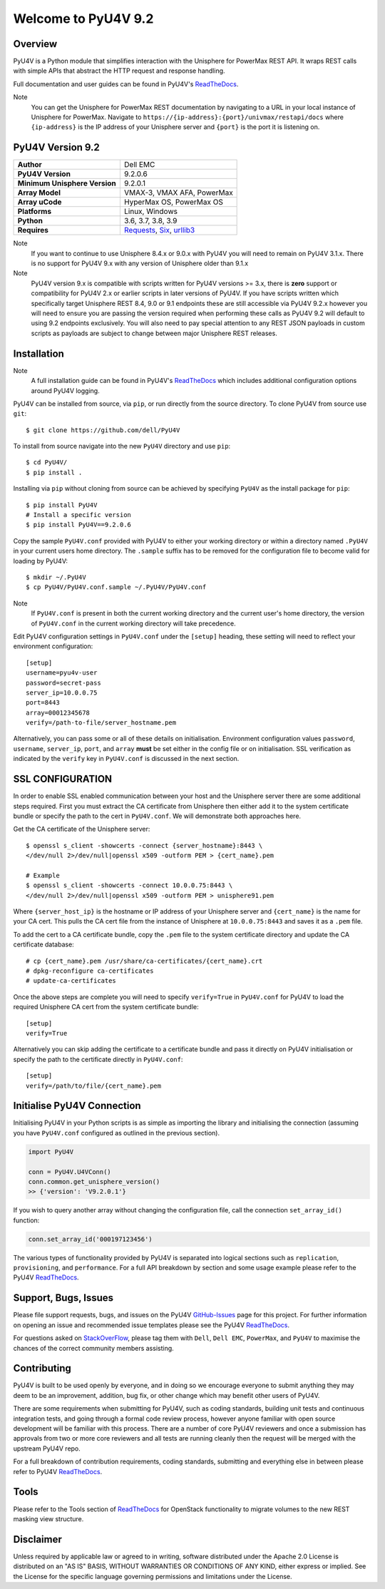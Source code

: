 Welcome to PyU4V 9.2
====================

| |Maintenance| |OpenSource| |AskUs| |License| |Test| |Build| |Docs|
| |Language| |PyVersions| |Unisphere| |Platform| |DTotal| |DMonth| |DWeek|

Overview
--------

PyU4V is a Python module that simplifies interaction with the Unisphere for
PowerMax REST API.  It wraps REST calls with simple APIs that abstract the HTTP
request and response handling.

Full documentation and user guides can be found in PyU4V's ReadTheDocs_.

Note
   You can get the Unisphere for PowerMax REST documentation by
   navigating to a URL in your local instance of Unisphere for PowerMax.
   Navigate to ``https://{ip-address}:{port}/univmax/restapi/docs``
   where ``{ip-address}`` is the IP address of your Unisphere server and
   ``{port}`` is the port it is listening on.

PyU4V Version 9.2
-----------------

+-------------------------------+----------------------------+
| **Author**                    | Dell EMC                   |
+-------------------------------+----------------------------+
| **PyU4V Version**             | 9.2.0.6                    |
+-------------------------------+----------------------------+
| **Minimum Unisphere Version** | 9.2.0.1                    |
+-------------------------------+----------------------------+
| **Array Model**               | VMAX-3, VMAX AFA, PowerMax |
+-------------------------------+----------------------------+
| **Array uCode**               | HyperMax OS, PowerMax OS   |
+-------------------------------+----------------------------+
| **Platforms**                 | Linux, Windows             |
+-------------------------------+----------------------------+
| **Python**                    | 3.6, 3.7, 3.8, 3.9         |
+-------------------------------+----------------------------+
| **Requires**                  | Requests_, Six_, urllib3_  |
+-------------------------------+----------------------------+

Note
    If you want to continue to use Unisphere 8.4.x or 9.0.x with PyU4V you will
    need to remain on PyU4V 3.1.x. There is no support for PyU4V 9.x with any
    version of Unisphere older than 9.1.x

Note
    PyU4V version 9.x is compatible with scripts written for PyU4V versions
    >= 3.x, there is **zero** support or compatibility for PyU4V 2.x or earlier
    scripts in later versions of PyU4V. If you have scripts written which
    specifically target Unisphere REST 8.4, 9.0 or 9.1 endpoints these are
    still accessible via PyU4V 9.2.x however you will need to ensure you are
    passing the version required when performing these calls as PyU4V 9.2 will
    default to using 9.2 endpoints exclusively.  You will also need to pay
    special attention to any REST JSON payloads in custom scripts as payloads
    are subject to change between major Unisphere REST releases.

Installation
------------

Note
    A full installation guide can be found in PyU4V's ReadTheDocs_ which
    includes additional configuration options around PyU4V logging.

PyU4V can be installed from source, via ``pip``, or run directly from the
source directory. To clone PyU4V from source use ``git``::

    $ git clone https://github.com/dell/PyU4V

To install from source navigate into the new ``PyU4V`` directory and use
``pip``::

    $ cd PyU4V/
    $ pip install .

Installing via ``pip`` without cloning from source can be achieved by
specifying ``PyU4V`` as the install package for ``pip``::

    $ pip install PyU4V
    # Install a specific version
    $ pip install PyU4V==9.2.0.6

Copy the sample ``PyU4V.conf`` provided with PyU4V to either your working
directory or within a directory named ``.PyU4V`` in your current users home
directory. The ``.sample`` suffix has to be removed for the configuration file
to become valid for loading by PyU4V::

    $ mkdir ~/.PyU4V
    $ cp PyU4V/PyU4V.conf.sample ~/.PyU4V/PyU4V.conf

Note
    If ``PyU4V.conf`` is present in both the current working directory and the
    current user's home directory, the version of ``PyU4V.conf`` in the current
    working directory will take precedence.

Edit PyU4V configuration settings in ``PyU4V.conf`` under the ``[setup]``
heading, these setting will need to reflect your environment configuration::

    [setup]
    username=pyu4v-user
    password=secret-pass
    server_ip=10.0.0.75
    port=8443
    array=00012345678
    verify=/path-to-file/server_hostname.pem

Alternatively, you can pass some or all of these details on initialisation.
Environment configuration values ``password``, ``username``, ``server_ip``,
``port``, and ``array`` **must** be set either in the config file or on
initialisation. SSL verification as indicated by the ``verify`` key in
``PyU4V.conf`` is discussed in the next section.

SSL CONFIGURATION
-----------------

In order to enable SSL enabled communication between your host and the
Unisphere server there are some additional steps required. First you must
extract the CA certificate from Unisphere then either add it to the system
certificate bundle or specify the path to the cert in ``PyU4V.conf``. We will
demonstrate both approaches here.

Get the CA certificate of the Unisphere server::

    $ openssl s_client -showcerts -connect {server_hostname}:8443 \
    </dev/null 2>/dev/null|openssl x509 -outform PEM > {cert_name}.pem

    # Example
    $ openssl s_client -showcerts -connect 10.0.0.75:8443 \
    </dev/null 2>/dev/null|openssl x509 -outform PEM > unisphere91.pem

Where ``{server_host_ip}`` is the hostname or IP address of your Unisphere
server and ``{cert_name}`` is the name for your CA cert. This pulls the CA cert
file from the instance of Unisphere at ``10.0.0.75:8443`` and saves it as a
``.pem`` file.

To add the cert to a CA certificate bundle, copy the ``.pem`` file to the
system certificate directory and update the CA certificate database::

    # cp {cert_name}.pem /usr/share/ca-certificates/{cert_name}.crt
    # dpkg-reconfigure ca-certificates
    # update-ca-certificates

Once the above steps are complete you will need to specify ``verify=True`` in
``PyU4V.conf`` for PyU4V to load the required Unisphere CA cert from the system
certificate bundle::

    [setup]
    verify=True

Alternatively you can skip adding the certificate to a certificate bundle and
pass it directly on PyU4V initialisation or specify the path to the certificate
directly in ``PyU4V.conf``::

    [setup]
    verify=/path/to/file/{cert_name}.pem

Initialise PyU4V Connection
---------------------------

Initialising PyU4V in your Python scripts is as simple as importing the library
and initialising the connection (assuming you have ``PyU4V.conf`` configured as
outlined in the previous section).

.. code-block:: python

    import PyU4V

    conn = PyU4V.U4VConn()
    conn.common.get_unisphere_version()
    >> {'version': 'V9.2.0.1'}

If you wish to query another array without changing the configuration file,
call the connection ``set_array_id()`` function:

.. code-block:: python

    conn.set_array_id('000197123456')

The various types of functionality provided by PyU4V is separated into logical
sections such as ``replication``, ``provisioning``, and ``performance``. For a
full API breakdown by section and some usage example please refer to the
PyU4V ReadTheDocs_.

Support, Bugs, Issues
---------------------

Please file support requests, bugs, and issues on the PyU4V GitHub-Issues_
page for this project. For further information on opening an issue and
recommended issue templates please see the PyU4V ReadTheDocs_.

For questions asked on StackOverFlow_, please tag them with ``Dell``,
``Dell EMC``, ``PowerMax``, and ``PyU4V`` to maximise the chances of the
correct community members assisting.

Contributing
------------

PyU4V is built to be used openly by everyone, and in doing so we encourage
everyone to submit anything they may deem to be an improvement, addition, bug
fix, or other change which may benefit other users of PyU4V.

There are some requirements when submitting for PyU4V, such as coding
standards, building unit tests and continuous integration tests, and going
through a formal code review process, however anyone familiar with open source
development will be familiar with this process.  There are a number of core
PyU4V reviewers and once a submission has approvals from two or more core
reviewers and all tests are running cleanly then the request will be merged
with the upstream PyU4V repo.

For a full breakdown of contribution requirements, coding standards, submitting
and everything else in between please refer to PyU4V ReadTheDocs_.

Tools
-----

Please refer to the Tools section of ReadTheDocs_ for OpenStack functionality
to migrate volumes to the new REST masking view structure.

Disclaimer
----------

Unless required by applicable law or agreed to in writing, software distributed
under the Apache 2.0 License is distributed on an "AS IS" BASIS, WITHOUT
WARRANTIES OR CONDITIONS OF ANY KIND, either express or implied. See the
License for the specific language governing permissions and limitations under
the License.

.. BadgeLinks

.. |Maintenance| image:: https://img.shields.io/badge/Maintained-Yes-blue
   :target: https://github.com/dell/PyU4V/commits/master
.. |OpenSource| image:: https://img.shields.io/badge/Open%20Source-Yes-blue
   :target: https://github.com/dell/PyU4V
.. |AskUs| image:: https://img.shields.io/badge/Ask%20Us...-Anything-blue
   :target: https://github.com/dell/PyU4V/issues
.. |License| image:: https://img.shields.io/badge/License-Apache%202.0-blue
   :target: https://github.com/dell/PyU4V/blob/master/LICENSE
.. |Test| image:: https://img.shields.io/badge/Tests-Passing-blue
.. |Build| image:: https://img.shields.io/badge/Build-Passing-blue
.. |Docs| image:: https://img.shields.io/badge/Docs-Passing-blue
.. |Language| image:: https://img.shields.io/badge/Language-Python%20-blue
   :target: https://www.python.org/
.. |PyVersions| image:: https://img.shields.io/badge/Python-3.6%20%7C%203.7%20%7C%203.8%20%7C%203.9-blue
   :target: https://github.com/dell/PyU4V/blob/master/README.rst
.. |Platform| image:: https://img.shields.io/badge/Platform-Linux%20%7C%20Windows-blue
   :target: https://github.com/dell/PyU4V/blob/master/README.rst
.. |Unisphere| image:: https://img.shields.io/badge/Unisphere-9.2.0.1-blue
   :target: https://www.dell.com/support/home/us/en/19/product-support/product/unisphere-powermax/overview
.. |DTotal| image:: https://pepy.tech/badge/pyu4v
   :target: https://pepy.tech/project/pyu4v
.. |DMonth| image:: https://pepy.tech/badge/pyu4v/month
   :target: https://pepy.tech/project/pyu4v/month
.. |DWeek| image:: https://pepy.tech/badge/pyu4v/week
   :target: https://pepy.tech/project/pyu4v/week

.. README URL Links

.. _Requests: https://realpython.com/python-requests/
.. _Six: https://six.readthedocs.io/
.. _urllib3: https://urllib3.readthedocs.io/en/latest/
.. _ReadTheDocs: https://pyu4v.readthedocs.io/en/latest/
.. _GitHub-Issues: https://github.com/dell/PyU4V/issues
.. _StackOverFlow: https://stackoverflow.com/search?q=PyU4V